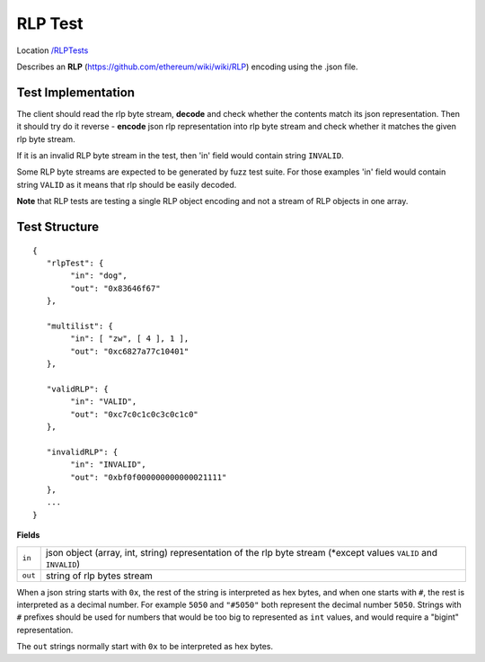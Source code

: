 .. _rlp_tests:

RLP Test
--------

Location `/RLPTests <https://github.com/ethereum/tests/tree/develop/RLPTests>`_

Describes an **RLP** (https://github.com/ethereum/wiki/wiki/RLP) encoding using the .json file.

Test Implementation
===================

The client should read the rlp byte stream, **decode** and check whether the contents match its json representation. Then it should try do it reverse - **encode** json rlp representation into rlp byte stream and check whether it matches the given rlp byte stream.

If it is an invalid RLP byte stream in the test, then 'in' field would contain string ``INVALID``.

Some RLP byte streams are expected to be generated by fuzz test suite. For those examples 'in' field would contain string ``VALID`` as it means that rlp should be easily decoded.

**Note** that RLP tests are testing a single RLP object encoding and not a stream of RLP objects in one array.

Test Structure
==============

::

	{
	   "rlpTest": {
		"in": "dog",
		"out": "0x83646f67"
	   },

	   "multilist": {
		"in": [ "zw", [ 4 ], 1 ],
		"out": "0xc6827a77c10401"
	   },

	   "validRLP": {
		"in": "VALID",
		"out": "0xc7c0c1c0c3c0c1c0"
	   },

	   "invalidRLP": {
		"in": "INVALID",
		"out": "0xbf0f000000000000021111"
	   },
	   ...
	}

**Fields**

======= ==================================================================================================================
``in``  json object (array, int, string) representation of the rlp byte stream (\*except values ``VALID`` and ``INVALID``)
``out`` string of rlp bytes stream
======= ==================================================================================================================

When a json string starts with ``0x``, the rest of the string is interpreted as
hex bytes, and when one starts with ``#``, the rest is interpreted as a decimal
number. For example ``5050`` and ``"#5050"`` both represent the decimal number
``5050``. Strings with ``#`` prefixes should be used for numbers that would be
too big to represented as ``int`` values, and would require a "bigint"
representation.

The ``out`` strings normally start with ``0x`` to be interpreted as hex bytes.

